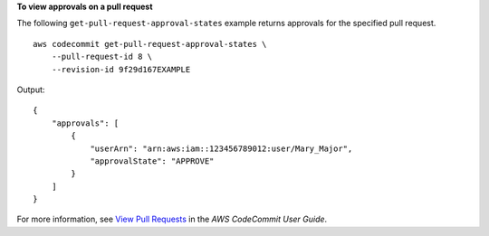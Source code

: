 **To view approvals on a pull request**

The following ``get-pull-request-approval-states`` example returns approvals for the specified pull request. ::

    aws codecommit get-pull-request-approval-states \
        --pull-request-id 8 \
        --revision-id 9f29d167EXAMPLE 

Output::

    {
        "approvals": [
            {
                "userArn": "arn:aws:iam::123456789012:user/Mary_Major",
                "approvalState": "APPROVE"
            }
        ]
    }

For more information, see `View Pull Requests <https://docs.aws.amazon.com/codecommit/latest/userguide/how-to-view-pull-request.html#get-pull-request-approval-state>`__ in the *AWS CodeCommit User Guide*.

